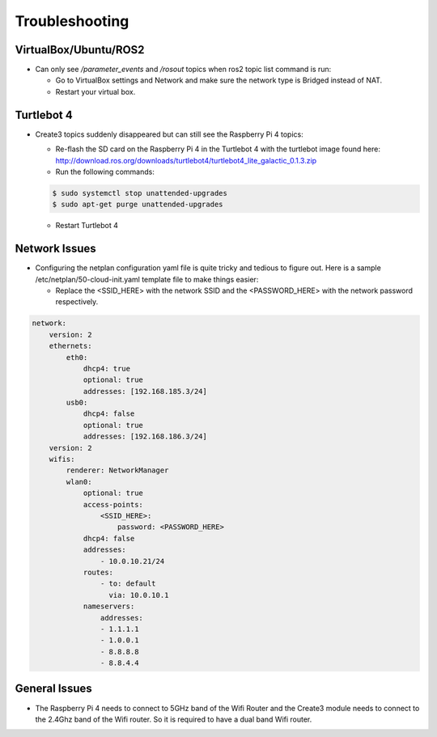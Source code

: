 Troubleshooting
==============

VirtualBox/Ubuntu/ROS2
------

- Can only see */parameter_events* and */rosout* topics when ros2 topic list command is run:

  - Go to VirtualBox settings and Network and make sure the network type is Bridged instead of NAT.
  - Restart your virtual box.


Turtlebot 4
-------
- Create3 topics suddenly disappeared but can still see the Raspberry Pi 4 topics:
  
  - Re-flash the SD card on the Raspberry Pi 4 in the Turtlebot 4 with the turtlebot image found here: http://download.ros.org/downloads/turtlebot4/turtlebot4_lite_galactic_0.1.3.zip
  - Run the following commands:
  
  .. code-block:: console

      $ sudo systemctl stop unattended-upgrades
      $ sudo apt-get purge unattended-upgrades
        
  - Restart Turtlebot 4


Network Issues
-----

- Configuring the netplan configuration yaml file is quite tricky and tedious to figure out. Here is a sample /etc/netplan/50-cloud-init.yaml template file to make things easier:

  - Replace the <SSID_HERE> with the network SSID and the <PASSWORD_HERE> with the network password respectively.

.. code-block:: yaml

    network: 
        version: 2 
        ethernets: 
            eth0: 
                dhcp4: true 
                optional: true 
                addresses: [192.168.185.3/24] 
            usb0: 
                dhcp4: false 
                optional: true 
                addresses: [192.168.186.3/24] 
        version: 2 
        wifis: 
            renderer: NetworkManager 
            wlan0: 
                optional: true 
                access-points: 
                    <SSID_HERE>: 
                        password: <PASSWORD_HERE>
                dhcp4: false
                addresses: 
                    - 10.0.10.21/24
                routes:
                    - to: default
                      via: 10.0.10.1
                nameservers:
                    addresses:
                    - 1.1.1.1
                    - 1.0.0.1
                    - 8.8.8.8
                    - 8.8.4.4

General Issues
----

- The Raspberry Pi 4 needs to connect to 5GHz band of the Wifi Router and the Create3 module needs to connect to the 2.4Ghz band of the Wifi router. So it is required to have a dual band Wifi router.
